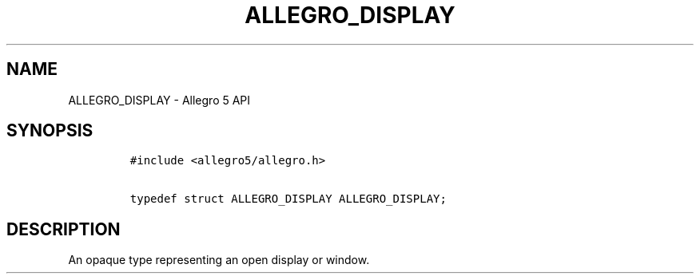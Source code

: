 .\" Automatically generated by Pandoc 1.19.2.4
.\"
.TH "ALLEGRO_DISPLAY" "3" "" "Allegro reference manual" ""
.hy
.SH NAME
.PP
ALLEGRO_DISPLAY \- Allegro 5 API
.SH SYNOPSIS
.IP
.nf
\f[C]
#include\ <allegro5/allegro.h>

typedef\ struct\ ALLEGRO_DISPLAY\ ALLEGRO_DISPLAY;
\f[]
.fi
.SH DESCRIPTION
.PP
An opaque type representing an open display or window.
